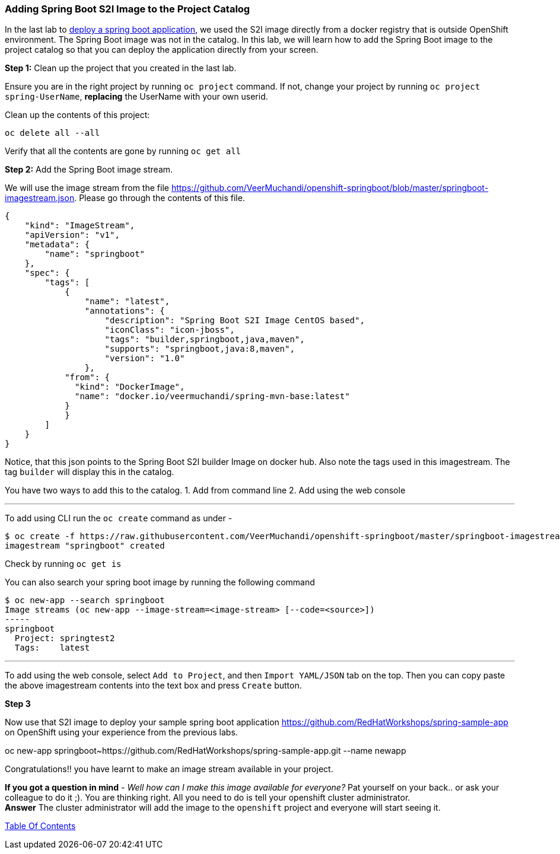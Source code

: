 [[adding-spring-boot-s2i-image-to-the-project-catalog]]
Adding Spring Boot S2I Image to the Project Catalog
~~~~~~~~~~~~~~~~~~~~~~~~~~~~~~~~~~~~~~~~~~~~~~~~~~~

In the last lab to
link:14.%20Deploy%20a%20Spring%20Boot%20Application.md[deploy a spring
boot application], we used the S2I image directly from a docker registry
that is outside OpenShift environment. The Spring Boot image was not in
the catalog. In this lab, we will learn how to add the Spring Boot image
to the project catalog so that you can deploy the application directly
from your screen.

*Step 1:* Clean up the project that you created in the last lab.

Ensure you are in the right project by running `oc project` command. If
not, change your project by running `oc project spring-UserName`,
*replacing* the UserName with your own userid.

Clean up the contents of this project:

....
oc delete all --all
....

Verify that all the contents are gone by running `oc get all`

*Step 2:* Add the Spring Boot image stream.

We will use the image stream from the file
link:[https://github.com/VeerMuchandi/openshift-springboot/blob/master/springboot-imagestream.json].
Please go through the contents of this file.

....
{
    "kind": "ImageStream",
    "apiVersion": "v1",
    "metadata": {
        "name": "springboot"
    },
    "spec": {
        "tags": [
            {
                "name": "latest",
                "annotations": {
                    "description": "Spring Boot S2I Image CentOS based",
                    "iconClass": "icon-jboss",
                    "tags": "builder,springboot,java,maven",
                    "supports": "springboot,java:8,maven",
                    "version": "1.0"
                },
            "from": {
              "kind": "DockerImage",
              "name": "docker.io/veermuchandi/spring-mvn-base:latest"
            }
            }
        ]
    }
}
....

Notice, that this json points to the Spring Boot S2I builder Image on
docker hub. Also note the tags used in this imagestream. The tag
`builder` will display this in the catalog.

You have two ways to add this to the catalog. 1. Add from command line
2. Add using the web console

'''''

To add using CLI run the `oc create` command as under -

....
$ oc create -f https://raw.githubusercontent.com/VeerMuchandi/openshift-springboot/master/springboot-imagestream.json
imagestream "springboot" created
....

Check by running `oc get is`

You can also search your spring boot image by running the following
command

....
$ oc new-app --search springboot
Image streams (oc new-app --image-stream=<image-stream> [--code=<source>])
-----
springboot
  Project: springtest2
  Tags:    latest
....

'''''

To add using the web console, select `Add to Project`, and then
`Import YAML/JSON` tab on the top. Then you can copy paste the above
imagestream contents into the text box and press `Create` button.

*Step 3*


Now use that S2I image to deploy your sample spring boot application
link:[https://github.com/RedHatWorkshops/spring-sample-app] on OpenShift
using your experience from the previous labs.

****
oc new-app springboot~https://github.com/RedHatWorkshops/spring-sample-app.git --name newapp
****

Congratulations!! you have learnt to make an image stream available in
your project.

*If you got a question in mind* - _Well how can I make this image
available for everyone?_ Pat yourself on your back.. or ask your
colleague to do it ;). You are thinking right. All you need to do is
tell your openshift cluster administrator. +
*Answer* The cluster administrator will add the image to the `openshift`
project and everyone will start seeing it.

link:0_toc.adoc[Table Of Contents]
